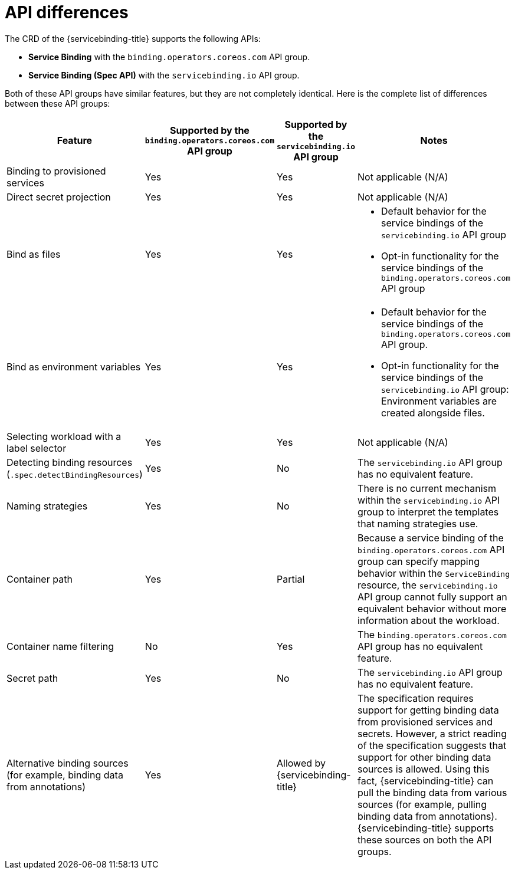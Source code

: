 // Module included in the following assemblies:
//
// * /applications/connecting_applications_to_services/understanding-service-binding-operator.adoc

:_mod-docs-content-type: CONCEPT
[id="sbo-api-differences_{context}"]
= API differences

The CRD of the {servicebinding-title} supports the following APIs:

* *Service Binding* with the `binding.operators.coreos.com` API group.
* *Service Binding (Spec API)* with the `servicebinding.io` API group.

Both of these API groups have similar features, but they are not completely identical. Here is the complete list of differences between these API groups:

[cols="1,1,1,1"]
|===
| Feature | Supported by the `binding.operators.coreos.com` API group | Supported by the `servicebinding.io` API group | Notes

| Binding to provisioned services
| Yes
| Yes
| Not applicable (N/A)

| Direct secret projection
| Yes
| Yes
| Not applicable (N/A)

| Bind as files
| Yes
| Yes
a| * Default behavior for the service bindings of the `servicebinding.io` API group
* Opt-in functionality for the service bindings of the `binding.operators.coreos.com` API group

| Bind as environment variables
| Yes
| Yes
a| * Default behavior for the service bindings of the `binding.operators.coreos.com` API group.
* Opt-in functionality for the service bindings of the `servicebinding.io` API group: Environment variables are created alongside files.

| Selecting workload with a label selector
| Yes
| Yes
| Not applicable (N/A)

| Detecting binding resources (`.spec.detectBindingResources`)
| Yes
| No
| The `servicebinding.io` API group has no equivalent feature.

| Naming strategies
| Yes
| No
| There is no current mechanism within the `servicebinding.io` API group to interpret the templates that naming strategies use.

| Container path
| Yes
| Partial
| Because a service binding of the `binding.operators.coreos.com` API group can specify mapping behavior within the `ServiceBinding` resource, the `servicebinding.io` API group cannot fully support an equivalent behavior without more information about the workload.

| Container name filtering
| No
| Yes
| The `binding.operators.coreos.com` API group has no equivalent feature.

| Secret path
| Yes
| No
| The `servicebinding.io` API group has no equivalent feature.

| Alternative binding sources (for example, binding data from annotations)
| Yes
| Allowed by {servicebinding-title}
| The specification requires support for getting binding data from provisioned services and secrets. However, a strict reading of the specification suggests that support for other binding data sources is allowed. Using this fact, {servicebinding-title} can pull the binding data from various sources (for example, pulling binding data from annotations). {servicebinding-title} supports these sources on both the API groups.
|===